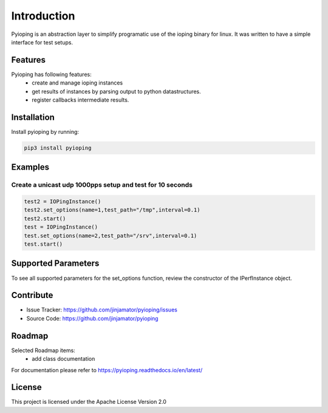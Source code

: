 Introduction
==================

Pyioping is an abstraction layer to simplify programatic use of the ioping binary for linux. It was written to have a simple interface for test setups. 


Features
-----------------

Pyioping has following features:
    * create and manage ioping instances
    * get results of instances by parsing output to python datastructures.
    * register callbacks intermediate results.

Installation
------------

Install pyioping by running:

.. code-block:: bash

    pip3 install pyioping


Examples
---------

Create a unicast udp 1000pps setup and test for 10 seconds
^^^^^^^^^^^^^^^^^^^^^^^^^^^^^^^^^^^^^^^^^^^^^^^^^^^^^^^^^^^

.. code-block:: python

    test2 = IOPingInstance()
    test2.set_options(name=1,test_path="/tmp",interval=0.1)
    test2.start()
    test = IOPingInstance()
    test.set_options(name=2,test_path="/srv",interval=0.1)
    test.start()


Supported Parameters
---------------------

To see all supported parameters for the set_options function, review the constructor of the IPerfInstance object.


Contribute
----------

- Issue Tracker: https://github.com/jinjamator/pyioping/issues
- Source Code: https://github.com/jinjamator/pyioping

Roadmap
-----------------

Selected Roadmap items:
    * add class documentation

For documentation please refer to https://pyioping.readthedocs.io/en/latest/

License
-----------------

This project is licensed under the Apache License Version 2.0